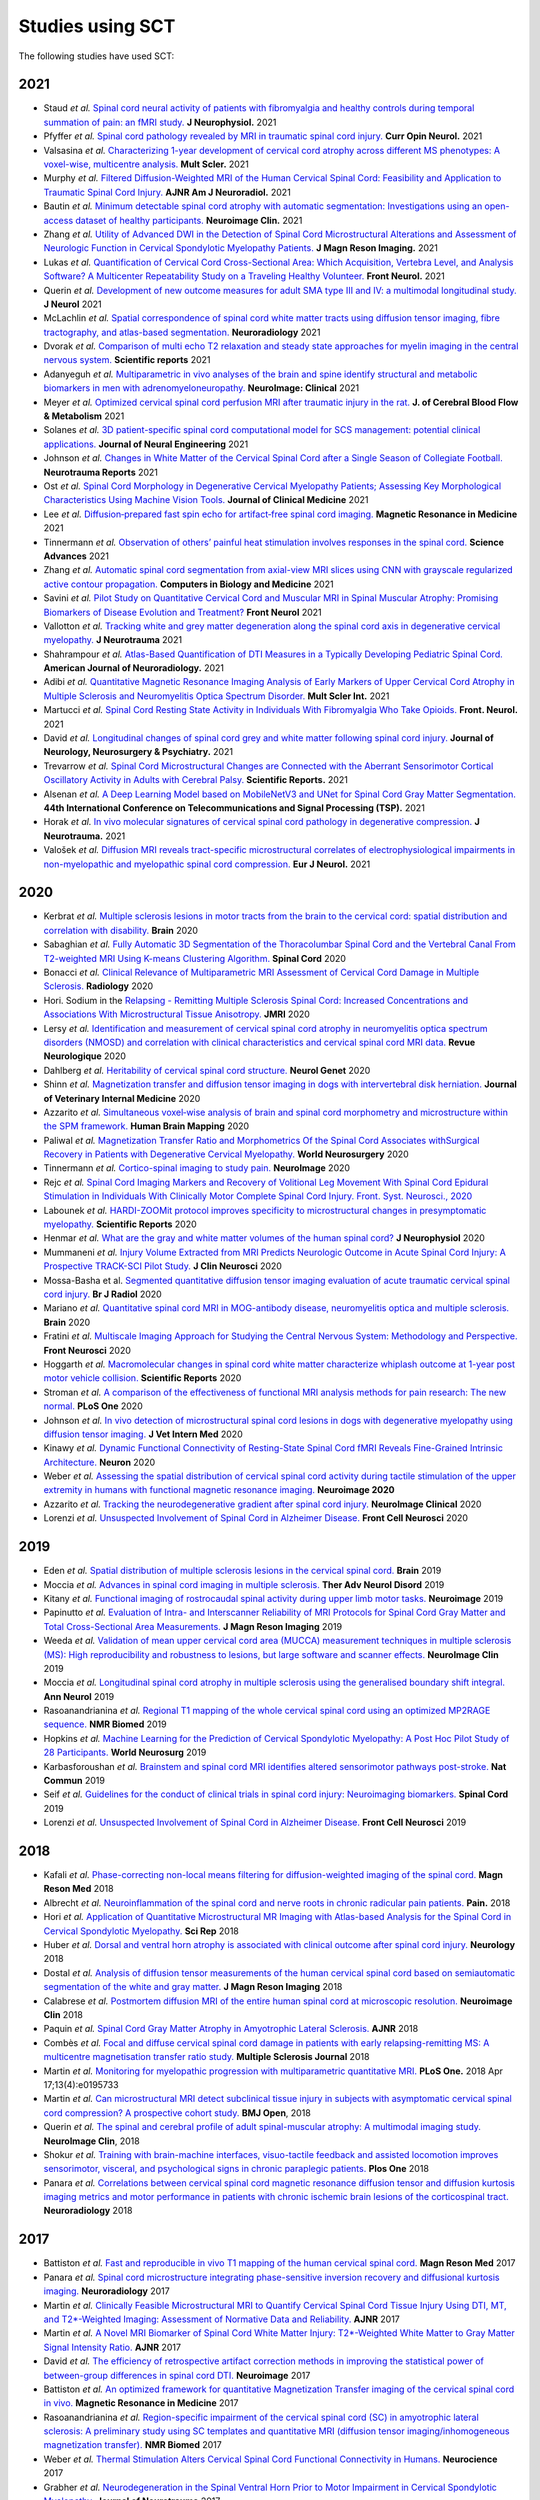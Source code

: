 .. _studies:

Studies using SCT
#################

The following studies have used SCT:

2021
----

-  Staud *et al.* `Spinal cord neural activity of patients with fibromyalgia and healthy controls during temporal summation of pain: an fMRI study. <https://pubmed.ncbi.nlm.nih.gov/34406893/>`_ **J Neurophysiol.** 2021
-  Pfyffer *et al.* `Spinal cord pathology revealed by MRI in traumatic spinal cord injury. <https://pubmed.ncbi.nlm.nih.gov/34619692/>`_ **Curr Opin Neurol.** 2021
-  Valsasina *et al.* `Characterizing 1-year development of cervical cord atrophy across different MS phenotypes: A voxel-wise, multicentre analysis. <https://pubmed.ncbi.nlm.nih.gov/34605323/>`_ **Mult Scler.** 2021
-  Murphy *et al.* `Filtered Diffusion-Weighted MRI of the Human Cervical Spinal Cord: Feasibility and Application to Traumatic Spinal Cord Injury. <http://www.ajnr.org/content/early/2021/10/07/ajnr.A7295>`_ **AJNR Am J Neuroradiol.** 2021
-  Bautin *et al.* `Minimum detectable spinal cord atrophy with automatic segmentation: Investigations using an open-access dataset of healthy participants. <https://www.sciencedirect.com/science/article/pii/S221315822100293X>`_ **Neuroimage Clin.** 2021
-  Zhang *et al.* `Utility of Advanced DWI in the Detection of Spinal Cord Microstructural Alterations and Assessment of Neurologic Function in Cervical Spondylotic Myelopathy Patients. <https://pubmed.ncbi.nlm.nih.gov/34425037/>`_ **J Magn Reson Imaging.** 2021
-  Lukas *et al.* `Quantification of Cervical Cord Cross-Sectional Area: Which Acquisition, Vertebra Level, and Analysis Software? A Multicenter Repeatability Study on a Traveling Healthy Volunteer. <https://pubmed.ncbi.nlm.nih.gov/34421797/>`_ **Front Neurol.** 2021
-  Querin *et al.* `Development of new outcome measures for adult SMA type III and IV: a multimodal longitudinal study. <https://pubmed.ncbi.nlm.nih.gov/33388927/>`_ **J Neurol** 2021
-  McLachlin *et al.* `Spatial correspondence of spinal cord white matter tracts using diffusion tensor imaging, fibre tractography, and atlas-based segmentation. <https://link.springer.com/article/10.1007/s00234-021-02635-9>`_ **Neuroradiology** 2021
-  Dvorak *et al.* `Comparison of multi echo T2 relaxation and steady state approaches for myelin imaging in the central nervous system. <https://www.nature.com/articles/s41598-020-80585-7>`_ **Scientific reports** 2021
-  Adanyeguh *et al.* `Multiparametric in vivo analyses of the brain and spine identify structural and metabolic biomarkers in men with adrenomyeloneuropathy. <https://www.sciencedirect.com/science/article/pii/S2213158221000103>`_ **NeuroImage: Clinical** 2021
-  Meyer *et al.* `Optimized cervical spinal cord perfusion MRI after traumatic injury in the rat. <https://journals.sagepub.com/doi/10.1177/0271678X20982396>`_ **J. of Cerebral Blood Flow & Metabolism** 2021
-  Solanes *et al.* `3D patient-specific spinal cord computational model for SCS management: potential clinical applications. <https://pubmed.ncbi.nlm.nih.gov/33556926/>`_ **Journal of Neural Engineering** 2021
-  Johnson *et al.* `Changes in White Matter of the Cervical Spinal Cord after a Single Season of Collegiate Football. <https://www.liebertpub.com/doi/10.1089/neur.2020.0035>`_ **Neurotrauma Reports** 2021
-  Ost *et al.* `Spinal Cord Morphology in Degenerative Cervical Myelopathy Patients; Assessing Key Morphological Characteristics Using Machine Vision Tools. <https://www.mdpi.com/2077-0383/10/4/892>`_ **Journal of Clinical Medicine** 2021
-  Lee *et al.* `Diffusion‐prepared fast spin echo for artifact‐free spinal cord imaging. <https://onlinelibrary.wiley.com/doi/epdf/10.1002/mrm.28751>`_ **Magnetic Resonance in Medicine** 2021
-  Tinnermann *et al.* `Observation of others’ painful heat stimulation involves responses in the spinal cord. <https://pubmed.ncbi.nlm.nih.gov/33789899/>`_ **Science Advances** 2021
-  Zhang *et al.* `Automatic spinal cord segmentation from axial-view MRI slices using CNN with grayscale regularized active contour propagation. <https://pubmed.ncbi.nlm.nih.gov/33780869/>`_ **Computers in Biology and Medicine** 2021
-  Savini *et al.* `Pilot Study on Quantitative Cervical Cord and Muscular MRI in Spinal Muscular Atrophy: Promising Biomarkers of Disease Evolution and Treatment? <https://www.ncbi.nlm.nih.gov/pmc/articles/PMC8039452/>`_ **Front Neurol** 2021
-  Vallotton *et al.* `Tracking white and grey matter degeneration along the spinal cord axis in degenerative cervical myelopathy. <https://pubmed.ncbi.nlm.nih.gov/34238034/>`_ **J Neurotrauma** 2021
-  Shahrampour *et al.* `Atlas-Based Quantification of DTI Measures in a Typically Developing Pediatric Spinal Cord. <https://pubmed.ncbi.nlm.nih.gov/34326104/>`_ **American Journal of Neuroradiology.** 2021
-  Adibi *et al.* `Quantitative Magnetic Resonance Imaging Analysis of Early Markers of Upper Cervical Cord Atrophy in Multiple Sclerosis and Neuromyelitis Optica Spectrum Disorder. <https://pubmed.ncbi.nlm.nih.gov/34306756/>`_ **Mult Scler Int.** 2021
-  Martucci *et al.* `Spinal Cord Resting State Activity in Individuals With Fibromyalgia Who Take Opioids. <https://www.frontiersin.org/articles/10.3389/fneur.2021.694271/full>`_ **Front. Neurol.** 2021
-  David *et al.* `Longitudinal changes of spinal cord grey and white matter following spinal cord injury. <https://jnnp.bmj.com/content/early/2021/08/11/jnnp-2021-326337.info>`_ **Journal of Neurology, Neurosurgery & Psychiatry.** 2021
-  Trevarrow *et al.* `Spinal Cord Microstructural Changes are Connected with the Aberrant Sensorimotor Cortical Oscillatory Activity in Adults with Cerebral Palsy. <https://doi.org/10.21203/rs.3.rs-842588/v1>`_ **Scientific Reports.** 2021
-  Alsenan *et al.* `A Deep Learning Model based on MobileNetV3 and UNet for Spinal Cord Gray Matter Segmentation. <https://ieeexplore.ieee.org/document/9522652>`_ **44th International Conference on Telecommunications and Signal Processing (TSP).** 2021
-  Horak *et al.* `In vivo molecular signatures of cervical spinal cord pathology in degenerative compression. <https://pubmed.ncbi.nlm.nih.gov/34428934/>`_ **J Neurotrauma.** 2021
-  Valošek *et al.* `Diffusion MRI reveals tract-specific microstructural correlates of electrophysiological impairments in non-myelopathic and myelopathic spinal cord compression. <https://doi.org/10.1111/ene.15027>`_ **Eur J Neurol.** 2021

2020
----

-  Kerbrat *et al.* `Multiple sclerosis lesions in motor tracts from the brain to the cervical cord: spatial distribution and correlation with disability. <https://pubmed.ncbi.nlm.nih.gov/32572488/>`__ **Brain** 2020
-  Sabaghian *et al.* `Fully Automatic 3D Segmentation of the Thoracolumbar Spinal Cord and the Vertebral Canal From T2-weighted MRI Using K-means Clustering Algorithm. <https://pubmed.ncbi.nlm.nih.gov/32132652/>`__ **Spinal Cord** 2020
-  Bonacci *et al.* `Clinical Relevance of Multiparametric MRI Assessment of Cervical Cord Damage in Multiple Sclerosis. <https://pubmed.ncbi.nlm.nih.gov/32573387/>`__ **Radiology** 2020
-  Hori. Sodium in the `Relapsing - Remitting Multiple Sclerosis Spinal Cord: Increased Concentrations and Associations With Microstructural Tissue Anisotropy. <https://onlinelibrary.wiley.com/doi/abs/10.1002/jmri.27253>`__ **JMRI** 2020
-  Lersy *et al.* `Identification and measurement of cervical spinal cord atrophy in neuromyelitis optica spectrum disorders (NMOSD) and correlation with clinical characteristics and cervical spinal cord MRI data. <https://www.sciencedirect.com/science/article/pii/S0035378720306159>`__ **Revue Neurologique** 2020
-  Dahlberg *et al.* `Heritability of cervical spinal cord structure. <https://www.ncbi.nlm.nih.gov/pmc/articles/PMC7061306/>`__ **Neurol Genet** 2020
-  Shinn *et al.* `Magnetization transfer and diffusion tensor imaging in dogs with intervertebral disk herniation. <https://pubmed.ncbi.nlm.nih.gov/33006411/>`__ **Journal of Veterinary Internal Medicine** 2020
-  Azzarito *et al.* `Simultaneous voxel‐wise analysis of brain and spinal cord morphometry and microstructure within the SPM framework. <https://pubmed.ncbi.nlm.nih.gov/32991031/>`__ **Human Brain Mapping** 2020
-  Paliwal *et al.* `Magnetization Transfer Ratio and Morphometrics Of the Spinal Cord Associates withSurgical Recovery in Patients with Degenerative Cervical Myelopathy. <https://pubmed.ncbi.nlm.nih.gov/33010502/>`__ **World Neurosurgery** 2020
-  Tinnermann *et al.* `Cortico-spinal imaging to study pain. <https://www.sciencedirect.com/science/article/pii/S1053811920309241?via%3Dihub>`__ **NeuroImage** 2020
-  Rejc *et al.* `Spinal Cord Imaging Markers and Recovery of Volitional Leg Movement With Spinal Cord Epidural Stimulation in Individuals With Clinically Motor Complete Spinal Cord Injury. Front. Syst. Neurosci., 2020 <https://www.frontiersin.org/articles/10.3389/fnsys.2020.559313/full>`__
-  Labounek *et al.* `HARDI-ZOOMit protocol improves specificity to microstructural changes in presymptomatic myelopathy. <https://www.nature.com/articles/s41598-020-70297-3>`__ **Scientific Reports** 2020
-  Henmar *et al.* `What are the gray and white matter volumes of the human spinal cord? <https://pubmed.ncbi.nlm.nih.gov/33085549/>`__ **J Neurophysiol** 2020
-  Mummaneni *et al.* `Injury Volume Extracted from MRI Predicts Neurologic Outcome in Acute Spinal Cord Injury: A Prospective TRACK-SCI Pilot Study. <https://www.sciencedirect.com/science/article/abs/pii/S0967586820316192>`__ **J Clin Neurosci** 2020
-  Mossa-Basha et al. `Segmented quantitative diffusion tensor imaging evaluation of acute traumatic cervical spinal cord injury. <https://pubmed.ncbi.nlm.nih.gov/33180553/>`__ **Br J Radiol** 2020
-  Mariano *et al.* `Quantitative spinal cord MRI in MOG-antibody disease, neuromyelitis optica and multiple sclerosis. <https://pubmed.ncbi.nlm.nih.gov/33206944/>`__ **Brain** 2020
-  Fratini *et al.* `Multiscale Imaging Approach for Studying the Central Nervous System: Methodology and Perspective. <https://www.ncbi.nlm.nih.gov/pmc/articles/PMC7019007/>`__ **Front Neurosci** 2020
-  Hoggarth *et al.* `Macromolecular changes in spinal cord white matter characterize whiplash outcome at 1-year post motor vehicle collision. <https://www.nature.com/articles/s41598-020-79190-5>`__ **Scientific Reports** 2020
-  Stroman *et al.* `A comparison of the effectiveness of functional MRI analysis methods for pain research: The new normal. <https://journals.plos.org/plosone/article?id=10.1371/journal.pone.0243723>`__ **PLoS One** 2020
-  Johnson *et al.* `In vivo detection of microstructural spinal cord lesions in dogs with degenerative myelopathy using diffusion tensor imaging. <https://onlinelibrary.wiley.com/doi/10.1111/jvim.16014>`_ **J Vet Intern Med** 2020
-  Kinawy *et al.* `Dynamic Functional Connectivity of Resting-State Spinal Cord fMRI Reveals Fine-Grained Intrinsic Architecture. <https://pubmed.ncbi.nlm.nih.gov/32910894/>`_ **Neuron** 2020
-  Weber *et al.* `Assessing the spatial distribution of cervical spinal cord activity during tactile stimulation of the upper extremity in humans with functional magnetic resonance imaging. <https://www.sciencedirect.com/science/article/pii/S1053811920303918>`_ **Neuroimage 2020**
-  Azzarito *et al.* `Tracking the neurodegenerative gradient after spinal cord injury. <https://pubmed.ncbi.nlm.nih.gov/32145681/>`_ **NeuroImage Clinical** 2020
-  Lorenzi *et al.* `Unsuspected Involvement of Spinal Cord in Alzheimer Disease. <https://www.frontiersin.org/articles/10.3389/fncel.2020.00006/full>`__ **Front Cell Neurosci** 2020

2019
----

-  Eden *et al.* `Spatial distribution of multiple sclerosis lesions in the cervical spinal cord. <https://www.ncbi.nlm.nih.gov/pubmed/30715195>`__ **Brain** 2019
-  Moccia *et al.* `Advances in spinal cord imaging in multiple sclerosis. <https://journals.sagepub.com/doi/pdf/10.1177/1756286419840593>`__ **Ther Adv Neurol Disord** 2019
-  Kitany *et al.* `Functional imaging of rostrocaudal spinal activity during upper limb motor tasks. <https://www.sciencedirect.com/science/article/pii/S1053811919304288>`__ **Neuroimage** 2019
-  Papinutto *et al.* `Evaluation of Intra- and Interscanner Reliability of MRI Protocols for Spinal Cord Gray Matter and Total Cross-Sectional Area Measurements. <https://onlinelibrary.wiley.com/doi/epdf/10.1002/jmri.26269>`__ **J Magn Reson Imaging** 2019
-  Weeda *et al.* `Validation of mean upper cervical cord area (MUCCA) measurement techniques in multiple sclerosis (MS): High reproducibility and robustness to lesions, but large software and scanner effects. <https://www.sciencedirect.com/science/article/pii/S2213158219303122>`__ **NeuroImage Clin** 2019
-  Moccia *et al.* `Longitudinal spinal cord atrophy in multiple sclerosis using the generalised boundary shift integral. <https://onlinelibrary.wiley.com/doi/abs/10.1002/ana.25571>`__ **Ann Neurol** 2019
-  Rasoanandrianina *et al.* `Regional T1 mapping of the whole cervical spinal cord using an optimized MP2RAGE sequence. <https://onlinelibrary.wiley.com/doi/full/10.1002/nbm.4142>`__ **NMR Biomed** 2019
-  Hopkins *et al.* `Machine Learning for the Prediction of Cervical Spondylotic Myelopathy: A Post Hoc Pilot Study of 28 Participants. <https://www.sciencedirect.com/science/article/pii/S1878875019308459>`__ **World Neurosurg** 2019
-  Karbasforoushan *et al.* `Brainstem and spinal cord MRI identifies altered sensorimotor pathways post-stroke. <https://www.ncbi.nlm.nih.gov/pmc/articles/PMC6684621/>`__ **Nat Commun** 2019
-  Seif *et al.* `Guidelines for the conduct of clinical trials in spinal cord injury: Neuroimaging biomarkers. <https://www.ncbi.nlm.nih.gov/pubmed/31267015>`__ **Spinal Cord** 2019
-  Lorenzi *et al.* `Unsuspected Involvement of Spinal Cord in Alzheimer Disease. <https://www.frontiersin.org/articles/10.3389/fncel.2020.00006/full>`__ **Front Cell Neurosci** 2019

2018
----

-  Kafali *et al.* `Phase-correcting non-local means filtering for diffusion-weighted imaging of the spinal cord. <http://onlinelibrary.wiley.com/doi/10.1002/mrm.27105/full>`__ **Magn Reson Med** 2018
-  Albrecht *et al.* `Neuroinflammation of the spinal cord and nerve roots in chronic radicular pain patients. <https://www.ncbi.nlm.nih.gov/pubmed/29419657>`__ **Pain.** 2018
-  Hori *et al.* `Application of Quantitative Microstructural MR Imaging with Atlas-based Analysis for the Spinal Cord in Cervical Spondylotic Myelopathy. <https://www.nature.com/articles/s41598-018-23527-8>`__ **Sci Rep** 2018
-  Huber *et al.* `Dorsal and ventral horn atrophy is associated with clinical outcome after spinal cord injury. <https://www.ncbi.nlm.nih.gov/pubmed/29592888>`__ **Neurology** 2018
-  Dostal *et al.* `Analysis of diffusion tensor measurements of the human cervical spinal cord based on semiautomatic segmentation of the white and gray matter. <https://www.ncbi.nlm.nih.gov/pubmed/29707834>`__ **J Magn Reson Imaging** 2018
-  Calabrese *et al.* `Postmortem diffusion MRI of the entire human spinal cord at microscopic resolution. <https://www.ncbi.nlm.nih.gov/pubmed/29876281>`__ **Neuroimage Clin** 2018
-  Paquin *et al.* `Spinal Cord Gray Matter Atrophy in Amyotrophic Lateral Sclerosis. <http://www.ajnr.org/content/39/1/184>`__ **AJNR** 2018
-  Combès *et al.* `Focal and diffuse cervical spinal cord damage in patients with early relapsing-remitting MS: A multicentre magnetisation transfer ratio study. <https://www.ncbi.nlm.nih.gov/m/pubmed/29909771/>`__ **Multiple Sclerosis Journal** 2018
-  Martin *et al.* `Monitoring for myelopathic progression with multiparametric quantitative MRI. <https://www.ncbi.nlm.nih.gov/pubmed/29664964>`__ **PLoS One.** 2018 Apr 17;13(4):e0195733
-  Martin *et al.* `Can microstructural MRI detect subclinical tissue injury in subjects with asymptomatic cervical spinal cord compression? A prospective cohort study. <https://www.ncbi.nlm.nih.gov/pubmed/29654015>`__ **BMJ Open**, 2018
-  Querin *et al.* `The spinal and cerebral profile of adult spinal-muscular atrophy: A multimodal imaging study. <https://www.sciencedirect.com/science/article/pii/S2213158218303668>`__ **NeuroImage Clin**, 2018
-  Shokur *et al.* `Training with brain-machine interfaces, visuo-tactile feedback and assisted locomotion improves sensorimotor, visceral, and psychological signs in chronic paraplegic patients. <https://journals.plos.org/plosone/article?id=10.1371/journal.pone.0206464>`__ **Plos One** 2018
-  Panara *et al.* `Correlations between cervical spinal cord magnetic resonance diffusion tensor and diffusion kurtosis imaging metrics and motor performance in patients with chronic ischemic brain lesions of the corticospinal tract. <https://link.springer.com/article/10.1007/s00234-018-2139-5>`__ **Neuroradiology** 2018

2017
----

-  Battiston *et al.* `Fast and reproducible in vivo T1 mapping of the human cervical spinal cord. <http://onlinelibrary.wiley.com/doi/10.1002/mrm.26852/full>`__ **Magn Reson Med** 2017
-  Panara *et al.* `Spinal cord microstructure integrating phase-sensitive inversion recovery and diffusional kurtosis imaging. <https://link.springer.com/article/10.1007%2Fs00234-017-1864-5>`__ **Neuroradiology** 2017
-  Martin *et al.* `Clinically Feasible Microstructural MRI to Quantify Cervical Spinal Cord Tissue Injury Using DTI, MT, and T2*-Weighted Imaging: Assessment of Normative Data and Reliability. <https://www.ncbi.nlm.nih.gov/pubmed/28428213>`__ **AJNR** 2017
-  Martin *et al.* `A Novel MRI Biomarker of Spinal Cord White Matter Injury: T2*-Weighted White Matter to Gray Matter Signal Intensity Ratio. <https://www.ncbi.nlm.nih.gov/pubmed/28428212>`__ **AJNR** 2017
-  David *et al.* `The efficiency of retrospective artifact correction methods in improving the statistical power of between-group differences in spinal cord DTI. <http://www.sciencedirect.com/science/article/pii/S1053811917305220>`__ **Neuroimage** 2017
-  Battiston *et al.* `An optimized framework for quantitative Magnetization Transfer imaging of the cervical spinal cord in vivo. <http://onlinelibrary.wiley.com/doi/10.1002/mrm.26909/full>`__ **Magnetic Resonance in Medicine** 2017
-  Rasoanandrianina *et al.* `Region-specific impairment of the cervical spinal cord (SC) in amyotrophic lateral sclerosis: A preliminary study using SC templates and quantitative MRI (diffusion tensor imaging/inhomogeneous magnetization transfer). <http://onlinelibrary.wiley.com/doi/10.1002/nbm.3801/full>`__ **NMR Biomed** 2017
-  Weber *et al.* `Thermal Stimulation Alters Cervical Spinal Cord Functional Connectivity in Humans. <http://www.sciencedirect.com/science/article/pii/S0306452217307637>`__  **Neurocience** 2017
-  Grabher *et al.* `Neurodegeneration in the Spinal Ventral Horn Prior to Motor Impairment in Cervical Spondylotic Myelopathy. <http://online.liebertpub.com/doi/abs/10.1089/neu.2017.4980>`__ **Journal of Neurotrauma** 2017
-  Duval *et al.* `Scan–rescan of axcaliber, macromolecular tissue volume, and g-ratio in the spinal cord. <http://onlinelibrary.wiley.com/doi/10.1002/mrm.26945/full>`__ **Magn Reson Med** 2017
-  Smith *et al.* `Lateral corticospinal tract damage correlates with motor output in incomplete spinal cord injury. <http://www.sciencedirect.com/science/article/pii/S0003999317312844>`__ **Archives of Physical Medicine and Rehabilitation** 2017
-  Prados *et al.* `Spinal cord grey matter segmentation challenge. <https://www.sciencedirect.com/science/article/pii/S1053811917302185#f0005>`__  **Neuroimage** 2017
-  Peterson *et al.* `Test-Retest and Interreader Reproducibility of Semiautomated Atlas-Based Analysis of Diffusion Tensor Imaging Data in Acute Cervical Spine Trauma in Adult Patients. <https://www.ncbi.nlm.nih.gov/pubmed/28818826>`__ **AJNR Am J Neuroradiol.** 2017

2016
----

-  Eippert F. *et al.* `Investigating resting-state functional connectivity in the cervical spinal cord at 3T. <https://www.ncbi.nlm.nih.gov/pubmed/28027960>`__ **Neuroimage** 2016
-  Weber K.A. *et al.* `Functional Magnetic Resonance Imaging of the Cervical Spinal Cord During Thermal Stimulation Across Consecutive Runs.  <http://www.ncbi.nlm.nih.gov/pubmed/27616641>`__ **Neuroimage** 2016
-  Weber *et al.* `Lateralization of cervical spinal cord activity during an isometric upper extremity motor task with functional magnetic resonance imaging. <https://www.ncbi.nlm.nih.gov/pubmed/26488256>`__ **Neuroimage** 2016
-  Eippert *et al.* `Denoising spinal cord fMRI data: Approaches to acquisition and analysis. <https://www.ncbi.nlm.nih.gov/pubmed/27693613>`__ **Neuroimage** 2016
-  Samson *et al.* `ZOOM or non-ZOOM? Assessing Spinal Cord Diffusion Tensor Imaging protocols for multi-centre studies. <http://journals.plos.org/plosone/article?id=10.1371/journal.pone.0155557>`__ **PLOS One** 2016
-  Taso *et al.* `Tract-specific and age-related variations of the spinal cord microstructure: a multi-parametric MRI study using diffusion tensor imaging (DTI) and inhomogeneous magnetization transfer (ihMT). <https://www.ncbi.nlm.nih.gov/pubmed/27100385>`__ **NMR Biomed** 2016
-  Massire A. *et al.* `High-resolution multi-parametric quantitative magnetic resonance imaging of the human cervical spinal cord at 7T. <https://www.ncbi.nlm.nih.gov/pubmed/27574985>`__ **Neuroimage** 2016
-  Duval *et al.* `g-Ratio weighted imaging of the human spinal cord in vivo. <https://www.ncbi.nlm.nih.gov/pubmed/27664830>`__ **Neuroimage** 2016
-  Ljungberg *et al.* `Rapid Myelin Water Imaging in Human Cervical Spinal Cord. <https://www.ncbi.nlm.nih.gov/pubmed/28940333>`__ **Magn Reson Med** 2016
-  Castellano *et al.* `Quantitative MRI of the spinal cord and brain in adrenomyeloneuropathy: in vivo assessment of structural changes. <http://brain.oxfordjournals.org/content/139/6/1735>`__ **Brain** 2016
-  Grabher *et al.* `Voxel-based analysis of grey and white matter degeneration in cervical spondylotic myelopathy. <https://www.ncbi.nlm.nih.gov/pubmed/27095134>`__ **Sci Rep** 2016
-  Talbott JF, Narvid J, Chazen JL, Chin CT, Shah V. `An Imaging Based Approach to Spinal Cord Infection. <http://www.journals.elsevier.com/seminars-in-ultrasound-ct-and-mri/recent-articles>`__ **Semin Ultrasound CT MR** 2016
-  McCoy *et al.* `MRI Atlas-Based Measurement of Spinal Cord Injury Predicts Outcome in Acute Flaccid Myelitis. <http://www.ajnr.org/content/early/2016/12/15/ajnr.A5044.abstract>`__ **AJNR** 2016
-  De Leener *et al.* `Segmentation of the human spinal cord. <https://www.ncbi.nlm.nih.gov/pubmed/26724926>`__ MAGMA. 2016
-  Cohen-Adad *et al.* `Functional Magnetic Resonance Imaging of the Spinal Cord: Current Status and Future Developments. <http://www.sciencedirect.com/science/article/pii/S088721711630049X>`__ **Semin Ultrasound CT MR** 2016
-  Ventura *et al.* `Cervical spinal cord atrophy in NMOSD without a history of myelitis or MRI-visible lesions. <https://www.ncbi.nlm.nih.gov/pubmed/27144215>`__ **Neurol Neuroimmunol Neuroinflamm** 2016
-  Combes *et al.* `Cervical cord myelin water imaging shows degenerative changes over one year in multiple sclerosis but not neuromyelitis optica spectrum disorder. <http://www.sciencedirect.com/science/article/pii/S221315821730150X>`__ **Neuroimage: Clinical.** 2016

2015
----

-  Duval *et al.* `In vivo mapping of human spinal cord microstructure at 300mT/m. <https://www.ncbi.nlm.nih.gov/pubmed/26095093>`__ **Neuroimage** 2015
-  Yiannakas *et al.* `Fully automated segmentation of the cervical cord from T1-weighted MRI using PropSeg: Application to multiple sclerosis. <https://www.ncbi.nlm.nih.gov/pubmed/26793433>`__ **NeuroImage**: Clinical 2015
-  Taso *et al.* `Anteroposterior compression of the spinal cord leading to cervical myelopathy: a finite element analysis. <http://www.tandfonline.com/doi/full/10.1080/10255842.2015.1069625>`__ **Comput Methods Biomech Biomed Engin** 2015

2014
----

-  Kong *et al.* `Intrinsically organized resting state networks in the human spinal cord. <http://www.pnas.org/content/111/50/18067.abstract>`__ **PNAS** 2014



